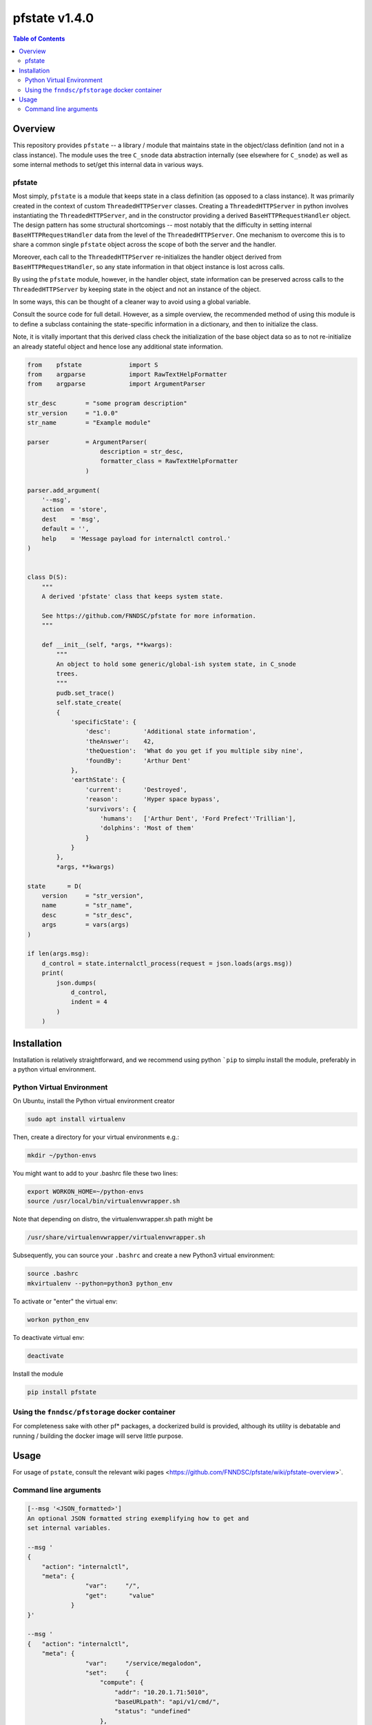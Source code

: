###################
pfstate  v1.4.0
###################

.. image:: https://badge.fury.io/py/pfstate.svg
    :target: https://badge.fury.io/py/pfstate

.. image:: https://travis-ci.org/FNNDSC/pfstate.svg?branch=master
    :target: https://travis-ci.org/FNNDSC/pfstate

.. image:: https://img.shields.io/badge/python-3.5%2B-blue.svg
    :target: https://badge.fury.io/py/pfcon

.. contents:: Table of Contents

********
Overview
********

This repository provides ``pfstate`` -- a library / module that maintains state in the object/class definition (and not in a class instance). The module uses the tree ``C_snode`` data abstraction internally (see elsewhere for ``C_snode``) as well as some internal methods to set/get this internal data in various ways.

pfstate
=======

Most simply, ``pfstate`` is a module that keeps state in a class definition (as opposed to a class instance). It was primarily created in the context of custom ``ThreadedHTTPServer`` classes. Creating a ``ThreadedHTTPServer`` in python involves instantiating the ``ThreadedHTTPServer``, and in the constructor providing a derived ``BaseHTTPRequestHandler`` object. The design pattern has some structural shortcomings -- most notably that the difficulty in setting internal ``BaseHTTPRequestHandler`` data from the level of the ``ThreadedHTTPServer``. One mechanism to overcome this is to share a common single ``pfstate`` object across the scope of both the server and the handler.

Moreover, each call to the ``ThreadedHTTPServer`` re-initializes the handler object derived from ``BaseHTTPRequestHandler``, so any state information in that object instance is lost across calls.

By using the ``pfstate`` module, however, in the handler object, state information can be preserved across calls to the ``ThreadedHTTPServer`` by keeping state in the object and not an instance of the object.

In some ways, this can be thought of a cleaner way to avoid using a global variable.

Consult the source code for full detail. However, as a simple overview, the recommended method of using this module is to define a subclass containing the state-specific information in a dictionary, and then to initialize the class.

Note, it is vitally important that this derived class check the initialization of the base object data so as to not re-initialize an already stateful object and hence lose any additional state information.

.. code-block:: python

    from    pfstate             import S
    from    argparse            import RawTextHelpFormatter
    from    argparse            import ArgumentParser

    str_desc        = "some program description"
    str_version     = "1.0.0"
    str_name        = "Example module"

    parser          = ArgumentParser(
                        description = str_desc,
                        formatter_class = RawTextHelpFormatter
                    )

    parser.add_argument(
        '--msg',
        action  = 'store',
        dest    = 'msg',
        default = '',
        help    = 'Message payload for internalctl control.'
    )


    class D(S):
        """
        A derived 'pfstate' class that keeps system state.

        See https://github.com/FNNDSC/pfstate for more information.
        """

        def __init__(self, *args, **kwargs):
            """
            An object to hold some generic/global-ish system state, in C_snode
            trees.
            """
            pudb.set_trace()
            self.state_create(
            {
                'specificState': {
                    'desc':         'Additional state information',
                    'theAnswer':    42,
                    'theQuestion':  'What do you get if you multiple siby nine',
                    'foundBy':      'Arthur Dent'
                },
                'earthState': {
                    'current':      'Destroyed',
                    'reason':       'Hyper space bypass',
                    'survivors': {
                        'humans':   ['Arthur Dent', 'Ford Prefect''Trillian'],
                        'dolphins': 'Most of them'
                    }
                }
            },
            *args, **kwargs)

    state      = D(
        version     = "str_version",
        name        = "str_name",
        desc        = "str_desc",
        args        = vars(args)
    )

    if len(args.msg):
        d_control = state.internalctl_process(request = json.loads(args.msg))
        print(
            json.dumps(
                d_control,
                indent = 4
            )
        )

************
Installation
************

Installation is relatively straightforward, and we recommend using python ```pip`` to simplu install the module, preferably in a python virtual environment.

Python Virtual Environment
==========================

On Ubuntu, install the Python virtual environment creator

.. code-block:: bash

  sudo apt install virtualenv

Then, create a directory for your virtual environments e.g.:

.. code-block:: bash

  mkdir ~/python-envs

You might want to add to your .bashrc file these two lines:

.. code-block:: bash

    export WORKON_HOME=~/python-envs
    source /usr/local/bin/virtualenvwrapper.sh

Note that depending on distro, the virtualenvwrapper.sh path might be

.. code-block:: bash

    /usr/share/virtualenvwrapper/virtualenvwrapper.sh

Subsequently, you can source your ``.bashrc`` and create a new Python3 virtual environment:

.. code-block:: bash

    source .bashrc
    mkvirtualenv --python=python3 python_env

To activate or "enter" the virtual env:

.. code-block:: bash

    workon python_env

To deactivate virtual env:

.. code-block:: bash

    deactivate

Install the module

.. code-block:: bash

    pip install pfstate


Using the ``fnndsc/pfstorage`` docker container
================================================

For completeness sake with other pf* packages, a dockerized build is provided, although its utility is debatable and running / building the docker image will serve little purpose.

*****
Usage
*****

For usage of  ``pstate``, consult the relevant wiki pages  <https://github.com/FNNDSC/pfstate/wiki/pfstate-overview>`.


Command line arguments
======================

.. code-block:: html

        [--msg '<JSON_formatted>']
        An optional JSON formatted string exemplifying how to get and
        set internal variables.

        --msg '
        {
            "action": "internalctl",
            "meta": {
                        "var":     "/",
                        "get":      "value"
                    }
        }'

        --msg '
        {   "action": "internalctl",
            "meta": {
                        "var":     "/service/megalodon",
                        "set":     {
                            "compute": {
                                "addr": "10.20.1.71:5010",
                                "baseURLpath": "api/v1/cmd/",
                                "status": "undefined"
                            },
                            "data": {
                                "addr": "10.20.1.71:5055",
                                "baseURLpath": "api/v1/cmd/",
                                "status": "undefined"
                            }
                        }
                    }
        }'

        [--configFileLoad <file>]
        Load configuration information from the JSON formatted <file>.

        [--configFileSave <file>]
        Save configuration information to the JSON formatted <file>.

        [-x|--desc]
        Provide an overview help page.

        [-y|--synopsis]
        Provide a synopsis help summary.

        [--version]
        Print internal version number and exit.

        [--debugToDir <dir>]
        A directory to contain various debugging output -- these are typically
        JSON object strings capturing internal state. If empty string (default)
        then no debugging outputs are captured/generated. If specified, then
        ``pfcon`` will check for dir existence and attempt to create if
        needed.

        [-v|--verbosity <level>]
        Set the verbosity level. "0" typically means no/minimal output. Allows for
        more fine tuned output control as opposed to '--quiet' that effectively
        silences everything.

EXAMPLES

.. code-block:: bash

    pfstate                                                \\
        --msg '
            {  "action": "internalctl",
                "meta": {
                            "var":     "/",
                            "get":      "value"
                        }
            }'

